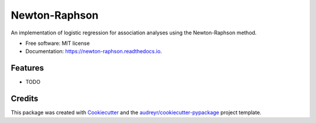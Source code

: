 ==============
Newton-Raphson
==============


.. image:: https://img.shields.io/pypi/v/newton_raphson.svg
        :target: https://pypi.python.org/pypi/newton_raphson

.. image:: https://img.shields.io/travis/abrahamnunes/newton_raphson.svg
        :target: https://travis-ci.org/abrahamnunes/newton_raphson

.. image:: https://readthedocs.org/projects/newton-raphson/badge/?version=latest
        :target: https://newton-raphson.readthedocs.io/en/latest/?badge=latest
        :alt: Documentation Status




An implementation of logistic regression for association analyses using the Newton-Raphson method.


* Free software: MIT license
* Documentation: https://newton-raphson.readthedocs.io.


Features
--------

* TODO

Credits
-------

This package was created with Cookiecutter_ and the `audreyr/cookiecutter-pypackage`_ project template.

.. _Cookiecutter: https://github.com/audreyr/cookiecutter
.. _`audreyr/cookiecutter-pypackage`: https://github.com/audreyr/cookiecutter-pypackage
